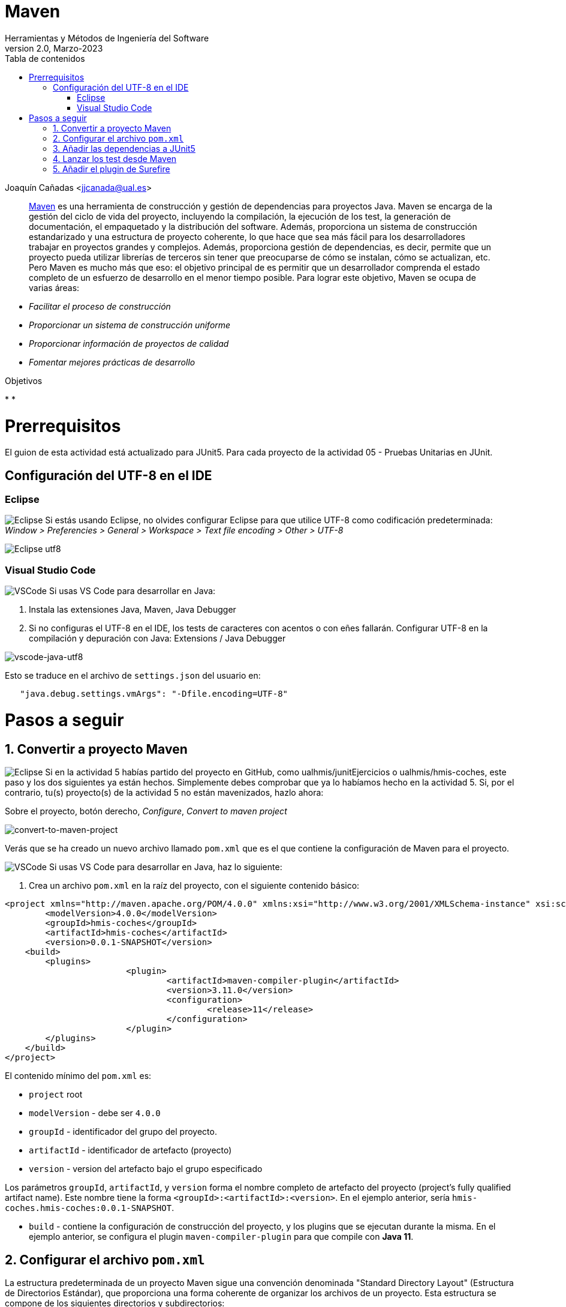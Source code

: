 ////
Codificación, idioma, tabla de contenidos, tipo de documento
////
:encoding: utf-8
:lang: es
:toc: right
:toc-title: Tabla de contenidos
:keywords: Maven HMIS
:doctype: book
:icons: font

////
/// activar btn:
////
:experimental:

:source-highlighter: rouge
:rouge-linenums-mode: inline

// :highlightjsdir: ./highlight

:figure-caption: Figure
:example-caption!: 

// Eliminar el bloque final "last updated"
:reproducible:      

// PDF
:pdf-style: themes/my-theme.yml
:title_page: false
// Bloque de codigo en pdf: no incluir la sección "Tabla de contenidos"
ifdef::backend-pdf[]
:toc!:
endif::[]


////
///  Copy button on code blocks
////
[.doc]

:docinfo: shared-footer

////
Nombre y título del trabajo
////
= Maven
Herramientas y Métodos de Ingeniería del Software
Version 2.0, Marzo-2023
Joaquín Cañadas <jjcanada@ual.es>


// Entrar en modo no numerado de apartados
:numbered!: 

[abstract]
////
COLOCA A CONTINUACIÓN EL RESUMEN
////

https://maven.apache.org/what-is-maven.html[Maven] es una herramienta de construcción y gestión de dependencias para proyectos Java. Maven se encarga de la gestión del ciclo de vida del proyecto, incluyendo la compilación, la ejecución de los test, la generación de documentación, el empaquetado y la distribución del software. Además, proporciona un sistema de construcción estandarizado y una estructura de proyecto coherente, lo que hace que sea más fácil para los desarrolladores trabajar en proyectos grandes y complejos. Además, proporciona gestión de dependencias, es decir, permite que un proyecto pueda utilizar librerías de terceros sin tener que preocuparse de cómo se instalan, cómo se actualizan, etc. Pero Maven es mucho más que eso: el objetivo principal de es permitir que un desarrollador comprenda el estado completo de un esfuerzo de desarrollo en el menor tiempo posible. Para lograr este objetivo, Maven se ocupa de varias áreas:

- _Facilitar el proceso de construcción_

- _Proporcionar un sistema de construcción uniforme_

- _Proporcionar información de proyectos de calidad_

- _Fomentar mejores prácticas de desarrollo_


////
COLOCA A CONTINUACIÓN LOS OBJETIVOS
////
.Objetivos
* 
* 


# Prerrequisitos

El guion de esta actividad está actualizado para JUnit5. Para cada proyecto de la actividad 05 - Pruebas Unitarias en JUnit.

## Configuración del UTF-8 en el IDE

### Eclipse
====
image:images/eclipse_2.png[Eclipse] Si estás usando Eclipse, no olvides configurar Eclipse para que utilice UTF-8 como codificación predeterminada: _Window > Preferencies > General > Workspace > Text file encoding > Other > UTF-8_

image::images/eclipse-utf8.png[Eclipse utf8]
====

### Visual Studio Code
====
image:images/Visual_Studio_Code_icon.png[VSCode] Si usas VS Code para desarrollar en Java: 

. Instala las extensiones Java, Maven, Java Debugger

. Si no configuras el UTF-8 en el IDE, los tests de caracteres con acentos o con eñes fallarán. Configurar UTF-8 en la compilación y depuración con Java: Extensions / Java Debugger

image::images/vscode-java-utf8.png[vscode-java-utf8]

Esto se traduce en el archivo de `settings.json` del usuario en:

[source,json]
----
   "java.debug.settings.vmArgs": "-Dfile.encoding=UTF-8"
----
====


# Pasos a seguir

// Entrar en modo numerado de apartados
:numbered:

## Convertir a proyecto Maven

====
image:images/eclipse_2.png[Eclipse] Si en la actividad 5 habías partido del proyecto en GitHub, como ualhmis/junitEjercicios o ualhmis/hmis-coches, este paso y los dos siguientes ya están hechos. Simplemente debes comprobar que ya lo habíamos hecho en la actividad 5. Si, por el contrario, tu(s) proyecto(s) de la actividad 5 no están mavenizados, hazlo ahora:

Sobre el proyecto, botón derecho, _Configure_, _Convert to maven project_

image::images/convert-to-maven-project.png[convert-to-maven-project]

Verás que se ha creado un nuevo archivo llamado `pom.xml` que es el que contiene la configuración de Maven para el proyecto.
====

====
image:images/Visual_Studio_Code_icon.png[VSCode] Si usas VS Code para desarrollar en Java, haz lo siguiente:

. Crea un archivo `pom.xml` en la raíz del proyecto, con el siguiente contenido básico:

[source,xml]
----
<project xmlns="http://maven.apache.org/POM/4.0.0" xmlns:xsi="http://www.w3.org/2001/XMLSchema-instance" xsi:schemaLocation="http://maven.apache.org/POM/4.0.0 https://maven.apache.org/xsd/maven-4.0.0.xsd">
	<modelVersion>4.0.0</modelVersion>
	<groupId>hmis-coches</groupId>
	<artifactId>hmis-coches</artifactId>
	<version>0.0.1-SNAPSHOT</version>
    <build>
    	<plugins>
			<plugin>
				<artifactId>maven-compiler-plugin</artifactId>
				<version>3.11.0</version>
				<configuration>
					<release>11</release>
				</configuration>
			</plugin>
        </plugins>
    </build>
</project>
----
====

El contenido mínimo del `pom.xml` es:

* `project` root
* `modelVersion` - debe ser `4.0.0`
* `groupId` - identificador del grupo del proyecto.
* `artifactId` - identificador de artefacto (proyecto)
* `version` - version del artefacto bajo el grupo especificado

Los parámetros `groupId`, `artifactId`, y `version` forma el nombre completo de artefacto del proyecto (project's fully qualified artifact name). Este nombre tiene la forma `<groupId>:<artifactId>:<version>`. En el ejemplo anterior, sería `hmis-coches.hmis-coches:0.0.1-SNAPSHOT`.

* `build` - contiene la configuración de construcción del proyecto, y los plugins que se ejecutan durante la misma. En el ejemplo anterior, se configura el plugin `maven-compiler-plugin` para que compile con *Java 11*.


## Configurar el archivo `pom.xml`

La estructura predeterminada de un proyecto Maven sigue una convención denominada "Standard Directory Layout" (Estructura de Directorios Estándar), que proporciona una forma coherente de organizar los archivos de un proyecto. Esta estructura se compone de los siguientes directorios y subdirectorios:

====
- El directorio `src/main/java` contiene el código fuente principal del proyecto.
- El directorio `src/main/resources` contiene los recursos (archivos de configuración, archivos de propiedades, etc.) necesarios para que el proyecto se ejecute.
- El directorio `src/test/java` contiene los archivos de prueba del proyecto.
- El directorio `src/test/resources` contiene los recursos necesarios para las pruebas.
- El archivo `pom.xml` es el archivo de configuración de Maven que describe cómo se debe construir el proyecto, incluyendo las dependencias, plugins y otros detalles.
- El directorio `target` es donde Maven coloca los resultados de la construcción y el empaquetado del proyecto.
====

Si tu proyecto Java tiene otra estructura distinta a esta estructura de carpetas predeterminada, puedes modificarla en el archivo `pom.xml`. Por ejemplo, partiendo de la estructura de proyecto habitual en Eclipse, los fuentes están en la carpeta `src` y las clases con tests en la carpeta `test`. 

Para empezar, debes configurar el proyecto con *codificación `UTF-8`*, y las carpetas donde están los fuentes y los tests:

[source,xml]
----
<properties>
  <project.build.sourceEncoding>UTF-8</project.build.sourceEncoding>
  <project.reporting.outputEncoding>UTF-8</project.reporting.outputEncoding>
</properties>

<build>
  <sourceDirectory>src</sourceDirectory>
  <testSourceDirectory>test</testSourceDirectory>
   ...
</build>
----


## Añadir las dependencias a JUnit5

Maven proporciona gestión de dependencias, es decir, permite que un proyecto pueda utilizar librerías de terceros sin tener que preocuparse de cómo se instalan, cómo se actualizan, etc.  A partir de ahora, deberás configurar el archivo `pom.xml` para que incluya las dependencias necesarias para el proyecto.

Añade las dependencias a JUnit 5 (simplemente comprobar, ya lo habíamos hecho en la actividad 5):

[source,xml]
----
	<dependency>
		<groupId>org.junit.jupiter</groupId>
		<artifactId>junit-jupiter-engine</artifactId>
		<version>5.9.2</version> <1>
		<scope>test</scope>
	</dependency>
	<dependency>
		<groupId>org.junit.jupiter</groupId>
		<artifactId>junit-jupiter-api</artifactId>
		<version>5.9.2</version>
		<scope>test</scope>
	</dependency>
   	<dependency>
		<groupId>org.junit.jupiter</groupId>
		<artifactId>junit-jupiter-params</artifactId>
		<version>5.9.2</version>
		<scope>test</scope>
	</dependency>
----
<1> La versión de JUnit5 que usamos en el momento de escribir este documento es la `5.9.2`, pero debes comprobar la última versión en https://mvnrepository.com/artifact/org.junit.jupiter/junit-jupiter-api y usarla en tu `pom.xml`, en las tres dependencias de JUnit5.

[WARNING]
====
image:images/eclipse_2.png[Eclipse] En Eclipse, hay que eliminar JUnit del ClassPath del proyecto 

Si en el proyecto aparecen errores de compilación tras añadir las dependencias a Junit en Maven, se debe *actualizar el proyecto*: sobre el proyecto, botón derecho, _Maven, Update Project_.

image::images/maven-update-project.png[maven-update-project]
====


## Lanzar los test desde Maven

Maven define un ciclo de vida (https://maven.apache.org/guides/introduction/introduction-to-the-lifecycle.html[Maven lifecycle]) para compilar/test/empaquetar el proyecto. El ciclo de vida de Maven es un conjunto predefinido de fases que describen el proceso de construcción y distribución de un proyecto. Cada fase representa una etapa específica en el ciclo de vida de construcción de un proyecto, y se ejecutan en un orden predefinido.

Los *goals* de Maven son tareas específicas que se pueden ejecutar en un proyecto durante el proceso de construcción. Cada fase del ciclo de vida de Maven está compuesta por uno o más goals, y los goals se utilizan para realizar acciones específicas, como compilar el código fuente, ejecutar pruebas, empaquetar el proyecto, instalar el proyecto en el repositorio local de Maven, y desplegar el proyecto en un servidor remoto.

Por ejemplo, en la fase *compile* del ciclo de vida de Maven, el goal principal es `compile`, que se utiliza para compilar el código fuente del proyecto y generar archivos `.class`. En la fase *test*, el goal principal es `test`, que se utiliza para ejecutar las pruebas unitarias del proyecto. En la fase *package*, el goal principal es `package`, que se utiliza para empaquetar el proyecto en un archivo `.jar` o `.war`. El goal `clean` se utiliza para limpiar el resultado de la construcción anterior, borrando en la carpeta `target`.

En cada _goal_ se ejecutan otros _goals_ previos necesarios para que el actual se ejecute correctamente. Por ejemplo, al ejecutar `test`, Maven ejecuta previamente `compile` y `testCompile`. Del mismo modo, `package` ejecuta previamente los goals `compile`, `testCompile` y `test`.

.https://www.codetab.org/tutorial/apache-maven/maven-lifecycle-goals/[Maven lifecycle goals]
image::images/mvn-plugins-package-goals.png[maven-package-goal]

====
image:images/eclipse_2.png[Eclipse] Normalmente hasta ahora siempre hemos ejecutado los tests de JUnit desde *Eclipse*, con la opción _Run As… JUnit test_. Ahora vamos a lanzar los test desde *Maven*: _Sobre el proyecto, Botón derecho, Run as… , Maven build_. En el campo Goals: `clean package`

image::images/maven-build-clean-package.png[maven-build-clean-package]
====

====
image:images/Visual_Studio_Code_icon.png[VSCode] En VS Code, para lanzar los test desde Maven, desde el terminal ejecuta: 

[source,bash]
----
mvn clean package
----
====

WARNING: Recuerda que para ejecutar los test con Maven desde el terminal, debes tener instalado Maven en tu sistema operativo. Comprueba que lo tienes instalado con el comando `mvn -v`. Si no lo tienes instalado, puedes descargarlo desde https://maven.apache.org/download.cgi, aunque la instalación recomendada en Windows es con Chocolatey: https://chocolatey.org/packages/maven


[WARNING]
====
Si maven no compila, da error: del tipo `--release` en maven (el `pom.xml` tiene release 11):

- check your JAVA_HOME environment variable.
- I was setting the value of release to 11 as I am using JAVA 11.
- My System JAVA_HOME was set for java 8.
- After changing the JAVA_HOME user environment variable to the java 11 path, this got resolved.
====

Una vez ejecutada correctamente la construcción con Maven, comprueba en la *salida por consola* que se hayan ejecutando los tests correctamente: número de tests, Passed, Failed, ...

image::images/maven-test-results.png[maven-test-results]

En caso de que no se estén ejecutando los tests *(Tests run: 0)* el problema es que Maven no está encontrando los tests. Para solucionarlo es necesario configurar el plugin *Surefire*, encargado de los tests unitarios, tal y como se explica en la siguiente sección.  


Puedes comprobar el resultado de la ejecución de los test de JUnit abriendo el archivo xml generado en la carpeta `target/surefire-reports/TEST-….xml`

image::images/open-xml-test-junit.png[open-xml-test-junit]


[WARNING]
====
Si en la consola aparece el siguiente error: 

 No compiler is provided in this environment. Perhaps you are running on a JRE rather than a JDK?

En Eclipse:_Window -> Preferences -> Java -> Installed JREs_ Comprueba que está marcada una instalación de JDK en lugar de un JRE. 
 
Si no tuvieses instalado un JDK, debes instalarlo. Recomendable *JDK 11*. Tras instalarlo, debes reiniciar Eclipse y añadirlo a la lista de Installed JREs.
====

## Añadir el plugin de Surefire

Surefire es el plugin de Maven que se encarga de ejecutar los tests unitarios. Por defecto, Surefire busca los tests en el directorio `src/test/java` y los ejecuta. Si no se encuentra ningún test, no se ejecuta ninguno. Por eso, si no se ejecutan los tests, es porque Maven no los encuentra.

Añade esta configuración del plugin al `pom.xml`

[source,xml]
----
<build>
   <plugins>
	...
	<plugin>
		<groupId>org.apache.maven.plugins</groupId>
		<artifactId>maven-surefire-plugin</artifactId>
		<version>3.0.0</version>
	</plugin>
	...
   </plugins>
</build>
----

https://maven.apache.org/surefire/maven-surefire-plugin/examples/junit-platform.html

De forma predeterminada, Surefire Plugin automáticamente incluye todos los archivos de pruebas que cumplen las siguientes reglas de nomenclatura:
•	"**/Test*.java" – incluye todos los archivos .java que empiezan por "Test".
•	"**/*Test.java" - incluye todos los archivos .java que finalizan en "Test".    
•	 "**/*Tests.java" – incluye todos archivos .java que finalizan en "Tests".
•	"**/*TestCase.java" - incluye todos archivos .java que finalizan en "TestCase".
Si tus clases de test no siguen esta nomenclatura, configura el plugin para especificar que incluir: 


##

##

##
## Referencias


